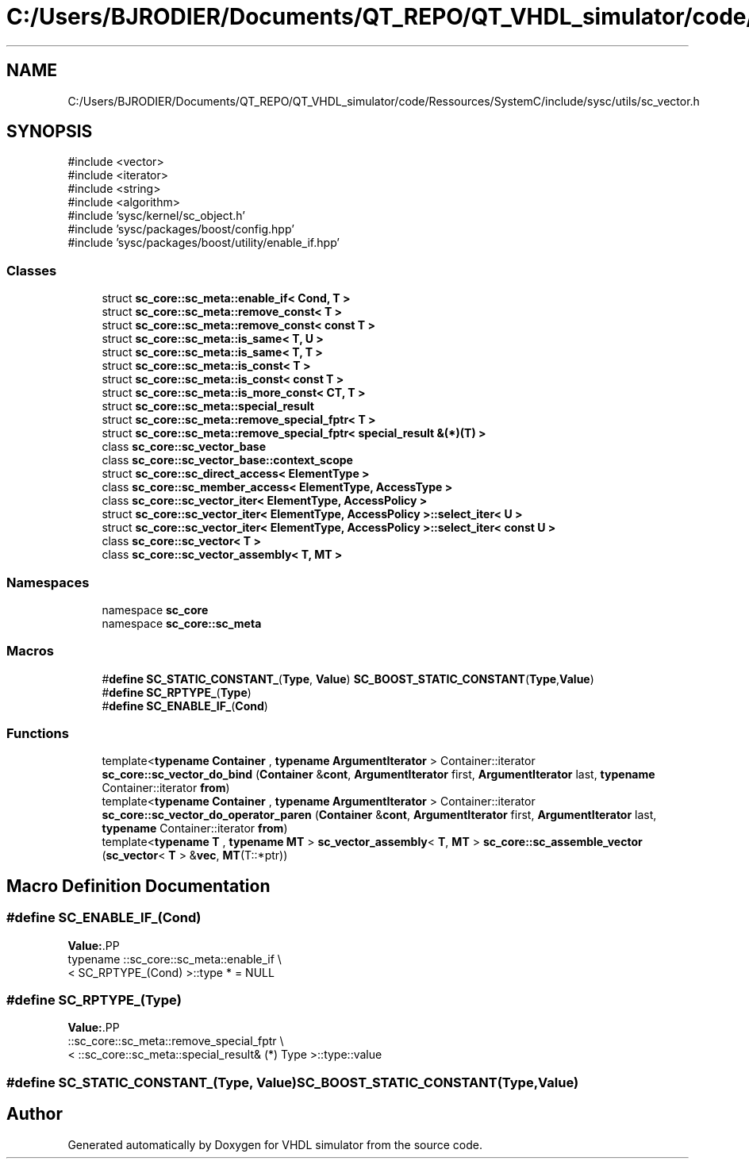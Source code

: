 .TH "C:/Users/BJRODIER/Documents/QT_REPO/QT_VHDL_simulator/code/Ressources/SystemC/include/sysc/utils/sc_vector.h" 3 "VHDL simulator" \" -*- nroff -*-
.ad l
.nh
.SH NAME
C:/Users/BJRODIER/Documents/QT_REPO/QT_VHDL_simulator/code/Ressources/SystemC/include/sysc/utils/sc_vector.h
.SH SYNOPSIS
.br
.PP
\fR#include <vector>\fP
.br
\fR#include <iterator>\fP
.br
\fR#include <string>\fP
.br
\fR#include <algorithm>\fP
.br
\fR#include 'sysc/kernel/sc_object\&.h'\fP
.br
\fR#include 'sysc/packages/boost/config\&.hpp'\fP
.br
\fR#include 'sysc/packages/boost/utility/enable_if\&.hpp'\fP
.br

.SS "Classes"

.in +1c
.ti -1c
.RI "struct \fBsc_core::sc_meta::enable_if< Cond, T >\fP"
.br
.ti -1c
.RI "struct \fBsc_core::sc_meta::remove_const< T >\fP"
.br
.ti -1c
.RI "struct \fBsc_core::sc_meta::remove_const< const T >\fP"
.br
.ti -1c
.RI "struct \fBsc_core::sc_meta::is_same< T, U >\fP"
.br
.ti -1c
.RI "struct \fBsc_core::sc_meta::is_same< T, T >\fP"
.br
.ti -1c
.RI "struct \fBsc_core::sc_meta::is_const< T >\fP"
.br
.ti -1c
.RI "struct \fBsc_core::sc_meta::is_const< const T >\fP"
.br
.ti -1c
.RI "struct \fBsc_core::sc_meta::is_more_const< CT, T >\fP"
.br
.ti -1c
.RI "struct \fBsc_core::sc_meta::special_result\fP"
.br
.ti -1c
.RI "struct \fBsc_core::sc_meta::remove_special_fptr< T >\fP"
.br
.ti -1c
.RI "struct \fBsc_core::sc_meta::remove_special_fptr< special_result &(*)(T) >\fP"
.br
.ti -1c
.RI "class \fBsc_core::sc_vector_base\fP"
.br
.ti -1c
.RI "class \fBsc_core::sc_vector_base::context_scope\fP"
.br
.ti -1c
.RI "struct \fBsc_core::sc_direct_access< ElementType >\fP"
.br
.ti -1c
.RI "class \fBsc_core::sc_member_access< ElementType, AccessType >\fP"
.br
.ti -1c
.RI "class \fBsc_core::sc_vector_iter< ElementType, AccessPolicy >\fP"
.br
.ti -1c
.RI "struct \fBsc_core::sc_vector_iter< ElementType, AccessPolicy >::select_iter< U >\fP"
.br
.ti -1c
.RI "struct \fBsc_core::sc_vector_iter< ElementType, AccessPolicy >::select_iter< const U >\fP"
.br
.ti -1c
.RI "class \fBsc_core::sc_vector< T >\fP"
.br
.ti -1c
.RI "class \fBsc_core::sc_vector_assembly< T, MT >\fP"
.br
.in -1c
.SS "Namespaces"

.in +1c
.ti -1c
.RI "namespace \fBsc_core\fP"
.br
.ti -1c
.RI "namespace \fBsc_core::sc_meta\fP"
.br
.in -1c
.SS "Macros"

.in +1c
.ti -1c
.RI "#\fBdefine\fP \fBSC_STATIC_CONSTANT_\fP(\fBType\fP,  \fBValue\fP)       \fBSC_BOOST_STATIC_CONSTANT\fP(\fBType\fP,\fBValue\fP)"
.br
.ti -1c
.RI "#\fBdefine\fP \fBSC_RPTYPE_\fP(\fBType\fP)"
.br
.ti -1c
.RI "#\fBdefine\fP \fBSC_ENABLE_IF_\fP(\fBCond\fP)"
.br
.in -1c
.SS "Functions"

.in +1c
.ti -1c
.RI "template<\fBtypename\fP \fBContainer\fP , \fBtypename\fP \fBArgumentIterator\fP > Container::iterator \fBsc_core::sc_vector_do_bind\fP (\fBContainer\fP &\fBcont\fP, \fBArgumentIterator\fP first, \fBArgumentIterator\fP last, \fBtypename\fP Container::iterator \fBfrom\fP)"
.br
.ti -1c
.RI "template<\fBtypename\fP \fBContainer\fP , \fBtypename\fP \fBArgumentIterator\fP > Container::iterator \fBsc_core::sc_vector_do_operator_paren\fP (\fBContainer\fP &\fBcont\fP, \fBArgumentIterator\fP first, \fBArgumentIterator\fP last, \fBtypename\fP Container::iterator \fBfrom\fP)"
.br
.ti -1c
.RI "template<\fBtypename\fP \fBT\fP , \fBtypename\fP \fBMT\fP > \fBsc_vector_assembly\fP< \fBT\fP, \fBMT\fP > \fBsc_core::sc_assemble_vector\fP (\fBsc_vector\fP< \fBT\fP > &\fBvec\fP, \fBMT\fP(T::*ptr))"
.br
.in -1c
.SH "Macro Definition Documentation"
.PP 
.SS "#\fBdefine\fP SC_ENABLE_IF_(\fBCond\fP)"
\fBValue:\fP.PP
.nf
  typename ::sc_core::sc_meta::enable_if                   \\
    < SC_RPTYPE_(Cond) >::type * = NULL
.fi

.SS "#\fBdefine\fP SC_RPTYPE_(\fBType\fP)"
\fBValue:\fP.PP
.nf
  ::sc_core::sc_meta::remove_special_fptr         \\
    < ::sc_core::sc_meta::special_result& (*) Type >::type::value
.fi

.SS "#\fBdefine\fP SC_STATIC_CONSTANT_(\fBType\fP, \fBValue\fP)       \fBSC_BOOST_STATIC_CONSTANT\fP(\fBType\fP,\fBValue\fP)"

.SH "Author"
.PP 
Generated automatically by Doxygen for VHDL simulator from the source code\&.
